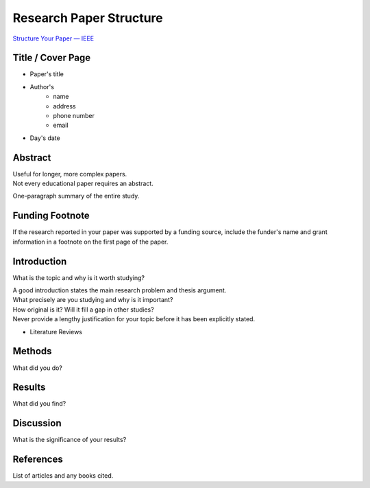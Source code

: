 ========================
Research Paper Structure
========================

`Structure Your Paper — IEEE <https://conferences.ieeeauthorcenter.ieee.org/write-your-paper/structure-your-paper/>`_

.. Major Sections of a Research Paper in APA Style

Title / Cover Page
------------------

- Paper's title
- Author's
    - name
    - address
    - phone number
    - email
- Day's date

Abstract
--------

| Useful for longer, more complex papers.
| Not every educational paper requires an abstract.

One-paragraph summary of the entire study.

Funding Footnote
----------------

If the research reported in your paper was supported by a funding source,
include the funder's name and grant information in a footnote
on the first page of the paper.

Introduction
------------

What is the topic and why is it worth studying?

| A good introduction states the main research problem and thesis argument.
| What precisely are you studying and why is it important?
| How original is it? Will it fill a gap in other studies?
| Never provide a lengthy justification for your topic before it has been explicitly stated.

- Literature Reviews

Methods
-------

What did you do?

Results
-------

What did you find?

Discussion
----------

What is the significance of your results?

References
----------

List of articles and any books cited.


